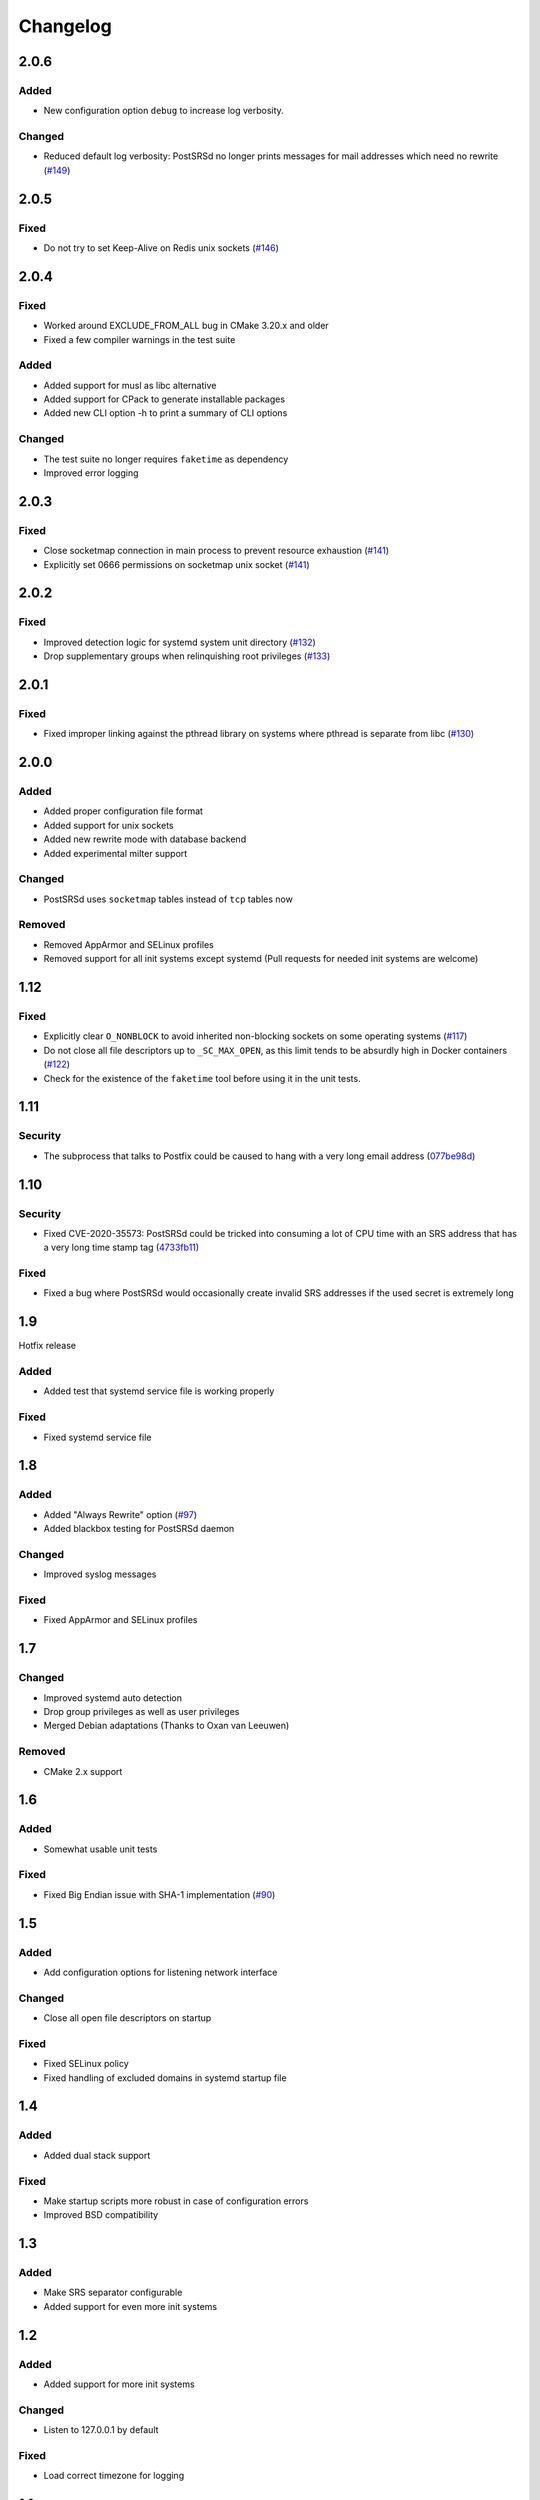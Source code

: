 ..
    PostSRSd - Sender Rewriting Scheme daemon for Postfix
    Copyright 2012-2022 Timo Röhling <timo@gaussglocke.de>
    SPDX-License-Identifier: GPL-3.0-only

#########
Changelog
#########

2.0.6
=====

Added
-----

* New configuration option ``debug`` to increase log verbosity.

Changed
-------

* Reduced default log verbosity: PostSRSd no longer prints
  messages for mail addresses which need no rewrite
  (`#149 <https://github.com/roehling/postsrsd/issues/149>`_)

2.0.5
=====

Fixed
-----

* Do not try to set Keep-Alive on Redis unix sockets
  (`#146 <https://github.com/roehling/postsrsd/issues/146>`_)

2.0.4
=====

Fixed
-----

* Worked around EXCLUDE_FROM_ALL bug in CMake 3.20.x and older
* Fixed a few compiler warnings in the test suite

Added
-----

* Added support for musl as libc alternative
* Added support for CPack to generate installable packages
* Added new CLI option -h to print a summary of CLI options

Changed
-------

* The test suite no longer requires ``faketime`` as dependency
* Improved error logging


2.0.3
=====

Fixed
-----

* Close socketmap connection in main process to prevent resource
  exhaustion (`#141 <https://github.com/roehling/postsrsd/issues/141>`_)
* Explicitly set 0666 permissions on socketmap unix socket
  (`#141 <https://github.com/roehling/postsrsd/issues/141>`_)

2.0.2
=====

Fixed
-----

* Improved detection logic for systemd system unit directory
  (`#132 <https://github.com/roehling/postsrsd/issues/132>`_)
* Drop supplementary groups when relinquishing root privileges
  (`#133 <https://github.com/roehling/postsrsd/issues/133>`_)


2.0.1
=====

Fixed
-----

* Fixed improper linking against the pthread library on systems
  where pthread is separate from libc
  (`#130 <https://github.com/roehling/postsrsd/issues/130>`_)


2.0.0
=====

Added
-----

* Added proper configuration file format
* Added support for unix sockets
* Added new rewrite mode with database backend
* Added experimental milter support

Changed
-------

* PostSRSd uses ``socketmap`` tables instead of ``tcp`` tables now

Removed
-------

* Removed AppArmor and SELinux profiles
* Removed support for all init systems except systemd
  (Pull requests for needed init systems are welcome)


1.12
====

Fixed
-----

* Explicitly clear ``O_NONBLOCK`` to avoid inherited non-blocking sockets
  on some operating systems
  (`#117 <https://github.com/roehling/postsrsd/pull/117>`_)
* Do not close all file descriptors up to ``_SC_MAX_OPEN``, as this limit
  tends to be absurdly high in Docker containers
  (`#122 <https://github.com/roehling/postsrsd/issues/122>`_)
* Check for the existence of the ``faketime`` tool before using it in the
  unit tests.


1.11
====

Security
--------

* The subprocess that talks to Postfix could be caused to hang with a very
  long email address
  (`077be98d <https://github.com/roehling/postsrsd/commit/077be98d8c8a9847e4ae0c7dc09e7474cbe27db2>`_)

1.10
====

Security
--------

* Fixed CVE-2020-35573: PostSRSd could be tricked into consuming a lot of CPU
  time with an SRS address that has a very long time stamp tag
  (`4733fb11 <https://github.com/roehling/postsrsd/commit/4733fb11f6bec6524bb8518c5e1a699288c26bac>`_)

Fixed
-----

* Fixed a bug where PostSRSd would occasionally create invalid SRS addresses
  if the used secret is extremely long


1.9
===

Hotfix release

Added
-----

* Added test that systemd service file is working properly

Fixed
-----

* Fixed systemd service file


1.8
===

Added
-----

* Added "Always Rewrite" option
  (`#97 <https://github.com/roehling/postsrsd/pull/97>`_)
* Added blackbox testing for PostSRSd daemon

Changed
-------

* Improved syslog messages

Fixed
-----

* Fixed AppArmor and SELinux profiles


1.7
===

Changed
-------

* Improved systemd auto detection
* Drop group privileges as well as user privileges
* Merged Debian adaptations (Thanks to Oxan van Leeuwen)

Removed
-------

* CMake 2.x support


1.6
===

Added
-----

* Somewhat usable unit tests

Fixed
-----

* Fixed Big Endian issue with SHA-1 implementation
  (`#90 <https://github.com/roehling/postsrsd/pull/90>`_)

1.5
===

Added
-----

* Add configuration options for listening network interface

Changed
-------

* Close all open file descriptors on startup

Fixed
-----

* Fixed SELinux policy
* Fixed handling of excluded domains in systemd startup file


1.4
===

Added
-----

* Added dual stack support

Fixed
-----

* Make startup scripts more robust in case of configuration errors
* Improved BSD compatibility


1.3
===

Added
-----

* Make SRS separator configurable
* Added support for even more init systems


1.2
===

Added
-----

* Added support for more init systems

Changed
-------

* Listen to 127.0.0.1 by default

Fixed
-----

* Load correct timezone for logging


1.1
===

Fixed
-----

* Fixed various issues with the CMake script
* Fixed command line parsing bug


1.0
===
* First stable release
